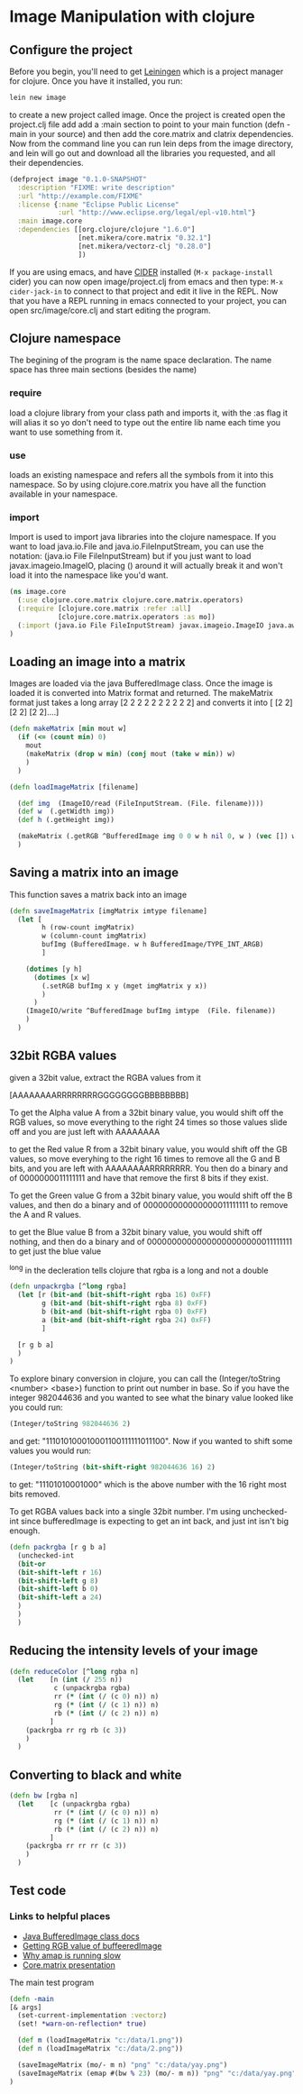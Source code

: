 * Image Manipulation with clojure

** Configure the project
Before you begin, you'll need to get [[http://leiningen.org/][Leiningen]] which is a project manager
for clojure.  Once you have it installed, you run:
#+begin_src sh
lein new image
#+end_src
to create a new project called image. Once the project is created open the project.clj
file add add a :main section to point to your main function (defn -main in your source)
and then add the core.matrix and clatrix dependencies.  Now from the command line you can
run lein deps from the image directory, and lein will go out and download all the libraries
you requested, and all their dependencies.

#+begin_src clojure :tangle project.clj
(defproject image "0.1.0-SNAPSHOT"
  :description "FIXME: write description"
  :url "http://example.com/FIXME"
  :license {:name "Eclipse Public License"
            :url "http://www.eclipse.org/legal/epl-v10.html"}
  :main image.core
  :dependencies [[org.clojure/clojure "1.6.0"]
                 [net.mikera/core.matrix "0.32.1"]
                 [net.mikera/vectorz-clj "0.28.0"]
                 ])
#+end_src

 If you are using emacs, and have [[https://github.com/clojure-emacs/cider][CIDER]] installed (=M-x package-install= cider)
you can now open image/project.clj from emacs and then type:
=M-x cider-jack-in= to connect to that project and edit it live in the REPL.
Now that you have a REPL running in emacs connected to your project, you can open
src/image/core.clj and start editing the program.

** Clojure namespace
The begining of the program is the name space declaration.  The name space has
three main sections (besides the name)
*** require
load a clojure library from your class path and imports it, with the :as flag it will
alias it so yo don't need to type out the entire lib name each time you want
to use something from it.
*** use
loads an existing namespace and refers all the symbols from it into this namespace. So
by using clojure.core.matrix you have all the function available in your namespace.
*** import
Import is used to import java libraries into the clojure namespace. If you want to
load java.io.File and java.io.FileInputStream, you can use the notation:
(java.io File FileInputStream)  but if you just want to load javax.imageio.ImageIO,
placing () around it will actually break it and won't load it into the namespace
like you'd want.
#+begin_src clojure :tangle src/image/core.clj
(ns image.core
  (:use clojure.core.matrix clojure.core.matrix.operators)
  (:require [clojure.core.matrix :refer :all]
            [clojure.core.matrix.operators :as mo])
  (:import (java.io File FileInputStream) javax.imageio.ImageIO java.awt.image.BufferedImage)
)
#+end_src

** Loading an image into a matrix
Images are loaded via the java BufferedImage class.  Once the image is loaded
it is converted into Matrix format and returned.  The makeMatrix format just takes
a long array [2 2 2 2 2 2 2 2 2 2] and converts it into [ [2 2] [2 2] [2 2]....]

#+begin_src clojure :tangle src/image/core.clj
(defn makeMatrix [min mout w]
  (if (<= (count min) 0)
    mout
    (makeMatrix (drop w min) (conj mout (take w min)) w)
    )
  )

(defn loadImageMatrix [filename]

  (def img  (ImageIO/read (FileInputStream. (File. filename))))
  (def w  (.getWidth img))
  (def h (.getHeight img))

  (makeMatrix (.getRGB ^BufferedImage img 0 0 w h nil 0, w ) (vec []) w)
  )
#+end_src

** Saving a matrix into an image
This function saves a matrix back into an image

#+begin_src clojure :tangle src/image/core.clj
(defn saveImageMatrix [imgMatrix imtype filename]
  (let [
        h (row-count imgMatrix)
        w (column-count imgMatrix)
        bufImg (BufferedImage. w h BufferedImage/TYPE_INT_ARGB)
        ]

    (dotimes [y h]
      (dotimes [x w]
        (.setRGB bufImg x y (mget imgMatrix y x))
        )
      )
    (ImageIO/write ^BufferedImage bufImg imtype  (File. filename))
    )
  )
#+end_src

** 32bit RGBA values
given a 32bit value, extract the RGBA values from it

[AAAAAAAARRRRRRRRGGGGGGGGBBBBBBBB]

To get the Alpha value A from a 32bit binary value, you would shift off the RGB values, so
move everything to the right 24 times so those values slide off and you are just left with
AAAAAAAA

to get the Red value R from a 32bit binary value, you would shift off the GB values, so
move everyhing to the right 16 times to remove all the G and B bits, and you are left with
AAAAAAAARRRRRRRR.  You then  do a binary and of 0000000011111111 and have that remove the
first 8 bits if they exist.

To get the Green value G from a 32bit binary value, you would shift off the B values,
and then do a binary and of 000000000000000011111111 to remove the A and R values.

to get the Blue value B from a 32bit binary value, you would shift off nothing, and
then do a binary and of 00000000000000000000000011111111 to get just the blue value

^long in the decleration tells clojure that rgba is a long and not a double
#+begin_src clojure :tangle src/image/core.clj
(defn unpackrgba [^long rgba]
  (let [r (bit-and (bit-shift-right rgba 16) 0xFF)
        g (bit-and (bit-shift-right rgba 8) 0xFF)
        b (bit-and (bit-shift-right rgba 0) 0xFF)
        a (bit-and (bit-shift-right rgba 24) 0xFF)
        ]

  [r g b a]
  )
)
#+end_src

To explore binary conversion in clojure, you can call the (Integer/toString <number> <base>) function
to print out number in base.  So if you have the integer 982044636 and you wanted to see what
the binary value looked like you could run:
#+begin_src clojure
(Integer/toString 982044636 2)
#+end_src
and get: "111010100010001100111111011100".  Now if you wanted to shift some values you would run:
#+begin_src clojure
(Integer/toString (bit-shift-right 982044636 16) 2)
#+end_src
to get: "11101010001000" which is the above number with the 16 right most bits removed.

To get RGBA values back into a single 32bit number.  I'm using unchecked-int since bufferedImage
is expecting to get an int back, and just int isn't big enough.
#+begin_src clojure :tangle src/image/core.clj
(defn packrgba [r g b a]
  (unchecked-int
  (bit-or
  (bit-shift-left r 16)
  (bit-shift-left g 8)
  (bit-shift-left b 0)
  (bit-shift-left a 24)
  )
  )
  )
#+end_src


** Reducing the intensity levels of your image
#+begin_src clojure :tangle src/image/core.clj
(defn reduceColor [^long rgba n]
  (let    [n (int (/ 255 n))
           c (unpackrgba rgba)
           rr (* (int (/ (c 0) n)) n)
           rg (* (int (/ (c 1) n)) n)
           rb (* (int (/ (c 2) n)) n)
          ]
    (packrgba rr rg rb (c 3))
    )
  )
#+end_src

** Converting to black and white
#+begin_src clojure :tangle src/image/core.clj
(defn bw [rgba n]
  (let    [c (unpackrgba rgba)
           rr (* (int (/ (c 0) n)) n)
           rg (* (int (/ (c 1) n)) n)
           rb (* (int (/ (c 2) n)) n)
          ]
    (packrgba rr rr rr (c 3))
    )
  )
#+end_src

** Test code
*** Links to helpful places
	-	[[http://docs.oracle.com/javase/7/docs/api/java/awt/image/BufferedImage.html][Java BufferedImage class docs]]
	-	[[http://stackoverflow.com/questions/10880083/get-rgb-of-a-bufferedimage][Getting RGB value of buffeeredImage]]
	-	[[http://stackoverflow.com/questions/19202082/clojure-amap-is-very-slow][Why amap is running slow]]
	-	[[http://www.slideshare.net/mikeranderson/2013-1114-enter-thematrix][Core.matrix presentation]]

	The main test program

#+begin_src clojure :tangle src/image/core.clj
(defn -main
[& args]
  (set-current-implementation :vectorz)
  (set! *warn-on-reflection* true)

  (def m (loadImageMatrix "c:/data/1.png"))
  (def n (loadImageMatrix "c:/data/2.png"))

  (saveImageMatrix (mo/- m n) "png" "c:/data/yay.png")
  (saveImageMatrix (emap #(bw % 23) (mo/- m n)) "png" "c:/data/yay.png")
)
#+end_src
